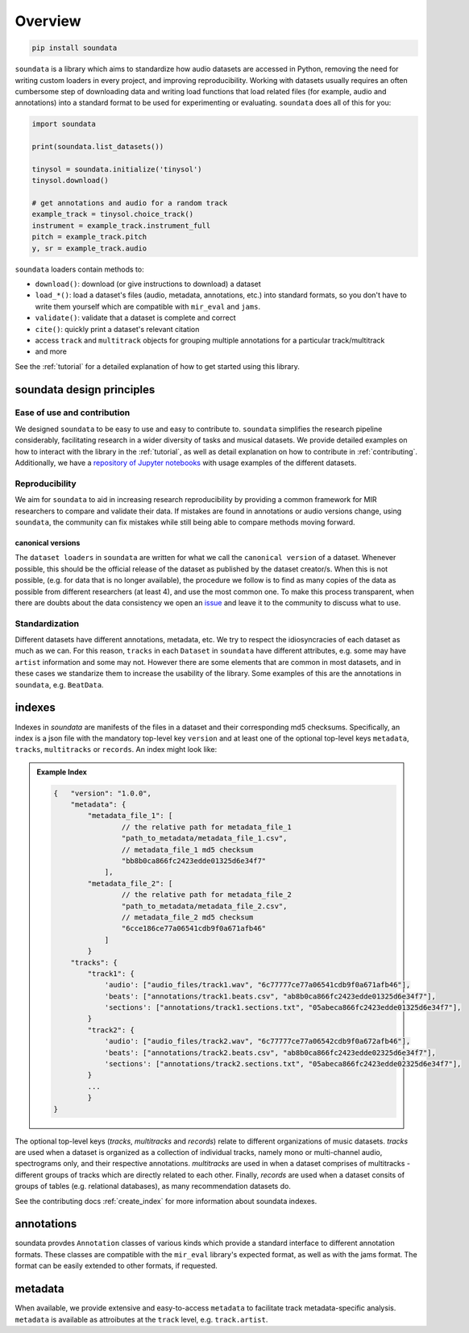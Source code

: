 .. _overview:

########
Overview
########

.. code-block::

    pip install soundata


``soundata`` is a library which aims to standardize how audio datasets are accessed in Python,
removing the need for writing custom loaders in every project, and improving reproducibility.
Working with datasets usually requires an often cumbersome step of downloading data and writing 
load functions that load related files (for example, audio and annotations)
into a standard format to be used for experimenting or evaluating. ``soundata`` does all of this for you:

.. code-block:: Python

    import soundata

    print(soundata.list_datasets())

    tinysol = soundata.initialize('tinysol')
    tinysol.download()

    # get annotations and audio for a random track
    example_track = tinysol.choice_track()
    instrument = example_track.instrument_full
    pitch = example_track.pitch
    y, sr = example_track.audio

``soundata`` loaders contain methods to:

- ``download()``: download (or give instructions to download) a dataset
- ``load_*()``: load a dataset's files (audio, metadata, annotations, etc.) into standard formats, so you don't have to write them yourself
  which are compatible with ``mir_eval`` and ``jams``.
- ``validate()``: validate that a dataset is complete and correct
- ``cite()``: quickly print a dataset's relevant citation
- access ``track`` and ``multitrack`` objects for grouping multiple annotations for a particular track/multitrack
- and more

See the :ref:`tutorial` for a detailed explanation of how to get started using this library.


soundata design principles
#########################

Ease of use and contribution
----------------------------

We designed ``soundata`` to be easy to use and easy to contribute to. ``soundata`` simplifies the research pipeline considerably,
facilitating research in a wider diversity of tasks and musical datasets. We provide detailed examples on how to interact with 
the library in the :ref:`tutorial`, as well as detail explanation on how to contribute in :ref:`contributing`. Additionally, 
we have a `repository of Jupyter notebooks <https://github.com/soundata/soundata-notebooks>`_ with usage
examples of the different datasets.


Reproducibility
---------------

We aim for ``soundata`` to aid in increasing research reproducibility by providing a common framework for MIR researchers to
compare and validate their data. If mistakes are found in annotations or audio versions change, using ``soundata``, the community
can fix mistakes while still being able to compare methods moving forward.

.. _canonical version:

canonical versions
^^^^^^^^^^^^^^^^^^
The ``dataset loaders`` in ``soundata`` are written for what we call the ``canonical version`` of a dataset. Whenever possible,
this should be the official release of the dataset as published by the dataset creator/s. When this is not possible, (e.g. for 
data that is no longer available), the procedure we follow is to find as many copies of the data as possible from different researchers 
(at least 4), and use the most common one. To make this process transparent, when there are doubts about the data consistency we open an 
`issue <https://github.com/soundata/soundata/issues>`_ and leave it to the community to discuss what to use.


Standardization
---------------

Different datasets have different annotations, metadata, etc. We try to respect the idiosyncracies of each dataset as much as we can. For this
reason, ``tracks`` in each ``Dataset`` in ``soundata`` have different attributes, e.g. some may have ``artist`` information and some may not.
However there are some elements that are common in most datasets, and in these cases we standarize them to increase the usability of the library.
Some examples of this are the annotations in ``soundata``, e.g. ``BeatData``.


.. _indexes:

indexes
#######

Indexes in `soundata` are manifests of the files in a dataset and their corresponding md5 checksums.
Specifically, an index is a json file with the mandatory top-level key ``version`` and at least one of the optional
top-level keys ``metadata``, ``tracks``, ``multitracks`` or ``records``. An index might look like:


.. admonition:: Example Index
    :class: dropdown

    .. code-block:: javascript

        {   "version": "1.0.0",
            "metadata": {
                "metadata_file_1": [
                        // the relative path for metadata_file_1
                        "path_to_metadata/metadata_file_1.csv",
                        // metadata_file_1 md5 checksum
                        "bb8b0ca866fc2423edde01325d6e34f7"
                    ],
                "metadata_file_2": [
                        // the relative path for metadata_file_2
                        "path_to_metadata/metadata_file_2.csv",
                        // metadata_file_2 md5 checksum
                        "6cce186ce77a06541cdb9f0a671afb46"
                    ]
                }
            "tracks": {
                "track1": {
                    'audio': ["audio_files/track1.wav", "6c77777ce77a06541cdb9f0a671afb46"],
                    'beats': ["annotations/track1.beats.csv", "ab8b0ca866fc2423edde01325d6e34f7"],
                    'sections': ["annotations/track1.sections.txt", "05abeca866fc2423edde01325d6e34f7"],
                }
                "track2": {
                    'audio': ["audio_files/track2.wav", "6c77777ce77a06542cdb9f0a672afb46"],
                    'beats': ["annotations/track2.beats.csv", "ab8b0ca866fc2423edde02325d6e34f7"],
                    'sections': ["annotations/track2.sections.txt", "05abeca866fc2423edde02325d6e34f7"],
                }
                ...
                }
        }


The optional top-level keys (`tracks`, `multitracks` and `records`) relate to different organizations of music datasets.
`tracks` are used when a dataset is organized as a collection of individual tracks, namely mono or multi-channel audio, 
spectrograms only, and their respective annotations. `multitracks` are used in when a dataset comprises of
multitracks - different groups of tracks which are directly related to each other. Finally, `records` are used when a dataset 
consits of groups of tables (e.g. relational databases), as many recommendation datasets do.

See the contributing docs :ref:`create_index` for more information about soundata indexes.

.. annotations:

annotations
###########

soundata provdes ``Annotation`` classes of various kinds which provide a standard interface to different
annotation formats. These classes are compatible with the ``mir_eval`` library's expected format, as well
as with the jams format. The format can be easily extended to other formats, if requested.


metadata
########

When available, we provide extensive and easy-to-access ``metadata`` to facilitate track metadata-specific analysis. 
``metadata`` is available as attroibutes at the ``track`` level, e.g. ``track.artist``.
